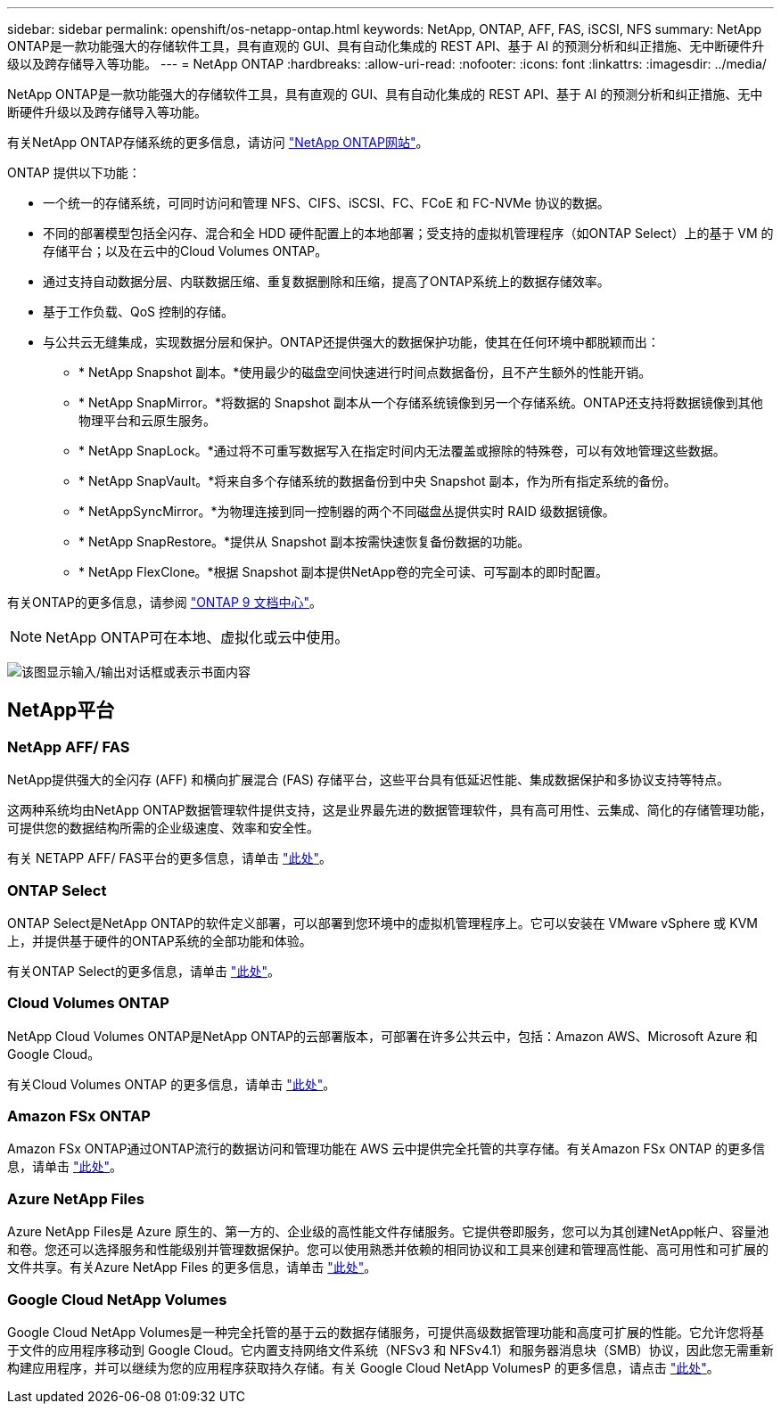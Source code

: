 ---
sidebar: sidebar 
permalink: openshift/os-netapp-ontap.html 
keywords: NetApp, ONTAP, AFF, FAS, iSCSI, NFS 
summary: NetApp ONTAP是一款功能强大的存储软件工具，具有直观的 GUI、具有自动化集成的 REST API、基于 AI 的预测分析和纠正措施、无中断硬件升级以及跨存储导入等功能。 
---
= NetApp ONTAP
:hardbreaks:
:allow-uri-read: 
:nofooter: 
:icons: font
:linkattrs: 
:imagesdir: ../media/


[role="lead"]
NetApp ONTAP是一款功能强大的存储软件工具，具有直观的 GUI、具有自动化集成的 REST API、基于 AI 的预测分析和纠正措施、无中断硬件升级以及跨存储导入等功能。

有关NetApp ONTAP存储系统的更多信息，请访问 https://www.netapp.com/data-management/ontap-data-management-software/["NetApp ONTAP网站"^]。

ONTAP 提供以下功能：

* 一个统一的存储系统，可同时访问和管理 NFS、CIFS、iSCSI、FC、FCoE 和 FC-NVMe 协议的数据。
* 不同的部署模型包括全闪存、混合和全 HDD 硬件配置上的本地部署；受支持的虚拟机管理程序（如ONTAP Select）上的基于 VM 的存储平台；以及在云中的Cloud Volumes ONTAP。
* 通过支持自动数据分层、内联数据压缩、重复数据删除和压缩，提高了ONTAP系统上的数据存储效率。
* 基于工作负载、QoS 控制的存储。
* 与公共云无缝集成，实现数据分层和保护。ONTAP还提供强大的数据保护功能，使其在任何环境中都脱颖而出：
+
** * NetApp Snapshot 副本。*使用最少的磁盘空间快速进行时间点数据备份，且不产生额外的性能开销。
** * NetApp SnapMirror。*将数据的 Snapshot 副本从一个存储系统镜像到另一个存储系统。ONTAP还支持将数据镜像到其他物理平台和云原生服务。
** * NetApp SnapLock。*通过将不可重写数据写入在指定时间内无法覆盖或擦除的特殊卷，可以有效地管理这些数据。
** * NetApp SnapVault。*将来自多个存储系统的数据备份到中央 Snapshot 副本，作为所有指定系统的备份。
** * NetAppSyncMirror。*为物理连接到同一控制器的两个不同磁盘丛提供实时 RAID 级数据镜像。
** * NetApp SnapRestore。*提供从 Snapshot 副本按需快速恢复备份数据的功能。
** * NetApp FlexClone。*根据 Snapshot 副本提供NetApp卷的完全可读、可写副本的即时配置。




有关ONTAP的更多信息，请参阅 https://docs.netapp.com/ontap-9/index.jsp["ONTAP 9 文档中心"^]。


NOTE: NetApp ONTAP可在本地、虚拟化或云中使用。

image:redhat-openshift-035.png["该图显示输入/输出对话框或表示书面内容"]



== NetApp平台



=== NetApp AFF/ FAS

NetApp提供强大的全闪存 (AFF) 和横向扩展混合 (FAS) 存储平台，这些平台具有低延迟性能、集成数据保护和多协议支持等特点。

这两种系统均由NetApp ONTAP数据管理软件提供支持，这是业界最先进的数据管理软件，具有高可用性、云集成、简化的存储管理功能，可提供您的数据结构所需的企业级速度、效率和安全性。

有关 NETAPP AFF/ FAS平台的更多信息，请单击 https://docs.netapp.com/platstor/index.jsp["此处"]。



=== ONTAP Select

ONTAP Select是NetApp ONTAP的软件定义部署，可以部署到您环境中的虚拟机管理程序上。它可以安装在 VMware vSphere 或 KVM 上，并提供基于硬件的ONTAP系统的全部功能和体验。

有关ONTAP Select的更多信息，请单击 https://docs.netapp.com/us-en/ontap-select/["此处"]。



=== Cloud Volumes ONTAP

NetApp Cloud Volumes ONTAP是NetApp ONTAP的云部署版本，可部署在许多公共云中，包括：Amazon AWS、Microsoft Azure 和 Google Cloud。

有关Cloud Volumes ONTAP 的更多信息，请单击 https://docs.netapp.com/us-en/occm/#discover-whats-new["此处"]。



=== Amazon FSx ONTAP

Amazon FSx ONTAP通过ONTAP流行的数据访问和管理功能在 AWS 云中提供完全托管的共享存储。有关Amazon FSx ONTAP 的更多信息，请单击 https://docs.aws.amazon.com/fsx/latest/ONTAPGuide/what-is-fsx-ontap.html["此处"]。



=== Azure NetApp Files

Azure NetApp Files是 Azure 原生的、第一方的、企业级的高性能文件存储服务。它提供卷即服务，您可以为其创建NetApp帐户、容量池和卷。您还可以选择服务和性能级别并管理数据保护。您可以使用熟悉并依赖的相同协议和工具来创建和管理高性能、高可用性和可扩展的文件共享。有关Azure NetApp Files 的更多信息，请单击 https://learn.microsoft.com/en-us/azure/azure-netapp-files/["此处"]。



=== Google Cloud NetApp Volumes

Google Cloud NetApp Volumes是一种完全托管的基于云的数据存储服务，可提供高级数据管理功能和高度可扩展的性能。它允许您将基于文件的应用程序移动到 Google Cloud。它内置支持网络文件系统（NFSv3 和 NFSv4.1）和服务器消息块（SMB）协议，因此您无需重新构建应用程序，并可以继续为您的应用程序获取持久存储。有关 Google Cloud NetApp VolumesP 的更多信息，请点击 https://cloud.google.com/netapp/volumes/docs/discover/overview["此处"]。
